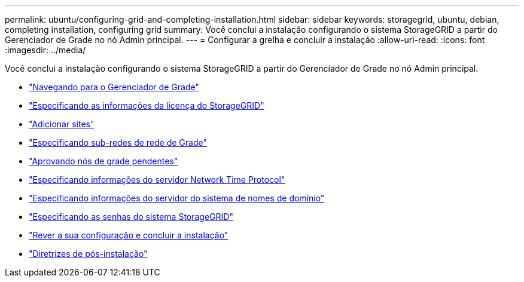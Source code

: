---
permalink: ubuntu/configuring-grid-and-completing-installation.html 
sidebar: sidebar 
keywords: storagegrid, ubuntu, debian, completing installation, configuring grid 
summary: Você conclui a instalação configurando o sistema StorageGRID a partir do Gerenciador de Grade no nó Admin principal. 
---
= Configurar a grelha e concluir a instalação
:allow-uri-read: 
:icons: font
:imagesdir: ../media/


[role="lead"]
Você conclui a instalação configurando o sistema StorageGRID a partir do Gerenciador de Grade no nó Admin principal.

* link:navigating-to-grid-manager.html["Navegando para o Gerenciador de Grade"]
* link:specifying-storagegrid-license-information.html["Especificando as informações da licença do StorageGRID"]
* link:adding-sites.html["Adicionar sites"]
* link:specifying-grid-network-subnets.html["Especificando sub-redes de rede de Grade"]
* link:approving-pending-grid-nodes.html["Aprovando nós de grade pendentes"]
* link:specifying-network-time-protocol-server-information.html["Especificando informações do servidor Network Time Protocol"]
* link:specifying-domain-name-system-server-information.html["Especificando informações do servidor do sistema de nomes de domínio"]
* link:specifying-storagegrid-system-passwords.html["Especificando as senhas do sistema StorageGRID"]
* link:reviewing-your-configuration-and-completing-installation.html["Rever a sua configuração e concluir a instalação"]
* link:post-installation-guidelines.html["Diretrizes de pós-instalação"]

